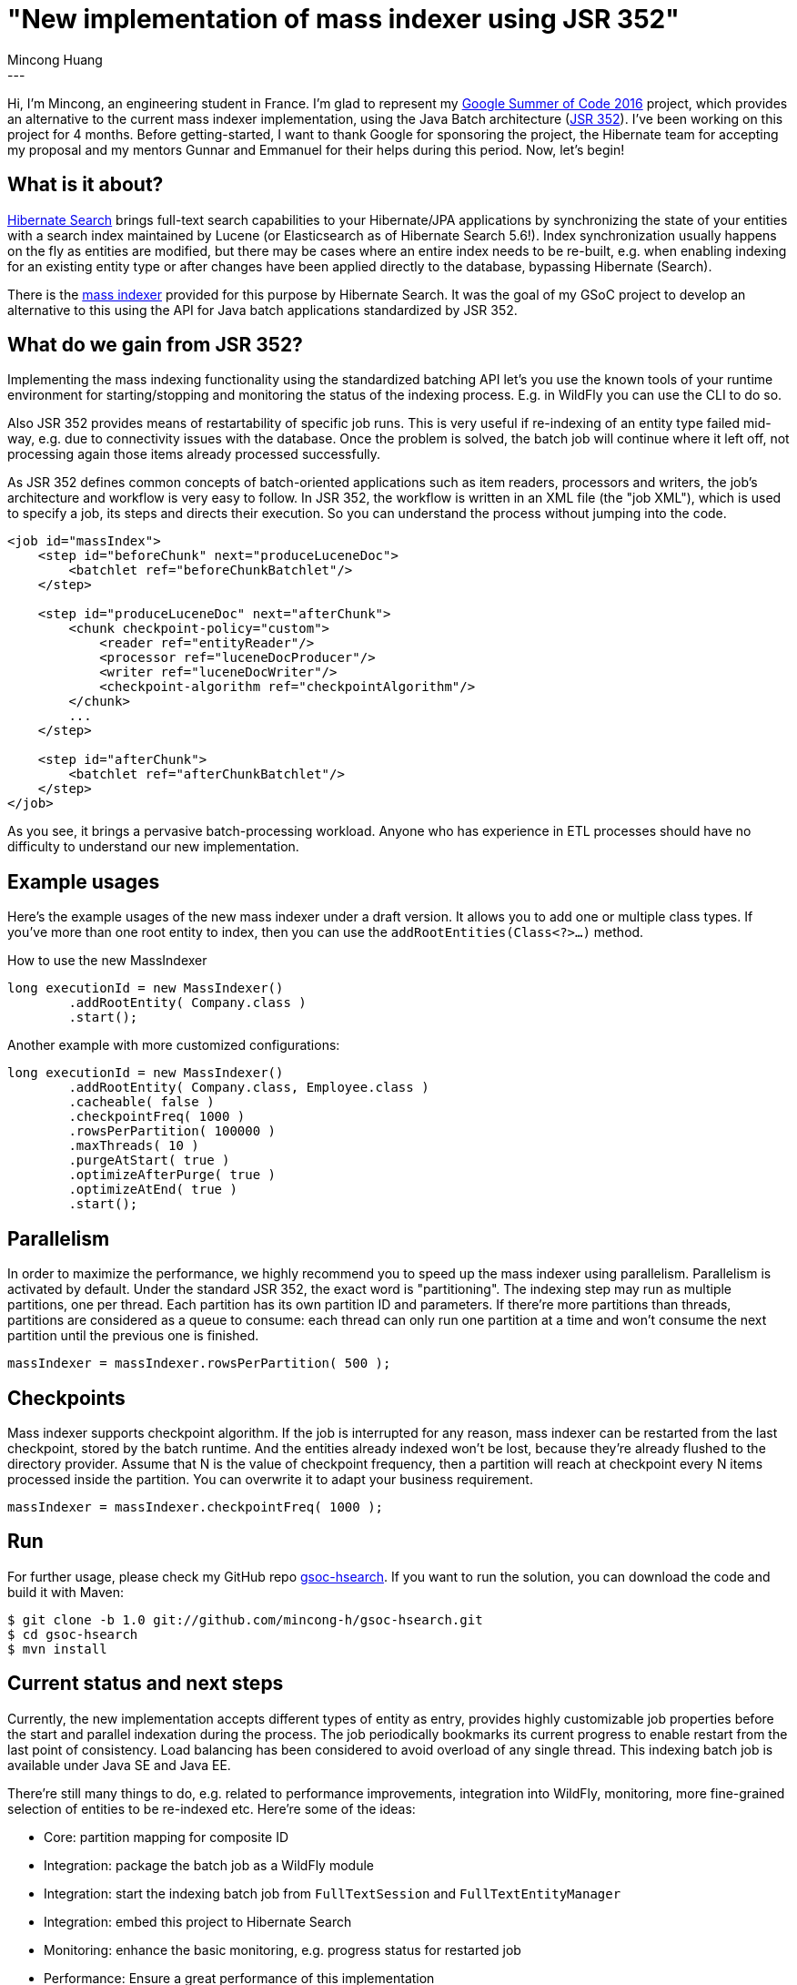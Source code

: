 = "New implementation of mass indexer using JSR 352"
Mincong Huang
:icons: font
:awestruct-tags: [ "Hibernate Search", "GSoC" ]
:awestruct-layout: blog-post
---

Hi, I'm Mincong, an engineering student in France. I'm glad to represent my
https://developers.google.com/open-source/gsoc/[Google Summer of Code 2016] project, which provides an alternative to the
current mass indexer implementation, using the Java Batch architecture
(https://jcp.org/en/jsr/detail?id=352[JSR 352]). I've been working on this
project for 4 months. Before getting-started, I want to thank Google for
sponsoring the project, the Hibernate team for accepting my proposal and my
mentors Gunnar and Emmanuel for their helps during this period. Now, let's
begin!

== What is it about?

http://hibernate.org/search/[Hibernate Search] brings full-text search
capabilities to your Hibernate/JPA applications by synchronizing the state of 
your entities with a search index maintained by Lucene (or Elasticsearch as of
Hibernate Search 5.6!). Index synchronization usually happens on the fly as
entities are modified, but there may be cases where an entire index needs to be
re-built, e.g. when enabling indexing for an existing entity type or after
changes have been applied directly to the database, bypassing Hibernate
(Search).

There is the https://docs.jboss.org/hibernate/stable/search/reference/en-US/html_single/#search-batchindex[mass indexer]
provided for this purpose by Hibernate Search. It was the goal of my GSoC
project to develop an alternative to this using the API for Java batch
applications standardized by JSR 352.

== What do we gain from JSR 352?

Implementing the mass indexing functionality using the standardized batching
API let's you use the known tools of your runtime environment for
starting/stopping and monitoring the status of the indexing process. E.g. in
WildFly you can use the CLI to do so.

Also JSR 352 provides means of restartability of specific job runs. This is
very useful if re-indexing of an entity type failed mid-way, e.g. due to
connectivity issues with the database. Once the problem is solved, the batch
job will continue where it left off, not processing again those items already
processed successfully.

As JSR 352 defines common concepts of batch-oriented applications such as item
readers, processors and writers, the job's architecture and workflow is very
easy to follow. In JSR 352, the workflow is written in an XML file (the "job XML"), which is
used to specify a job, its steps and directs their execution. So you can
understand the process without jumping into the code.

[source, xml]
----
<job id="massIndex">
    <step id="beforeChunk" next="produceLuceneDoc">
        <batchlet ref="beforeChunkBatchlet"/>
    </step>

    <step id="produceLuceneDoc" next="afterChunk">
        <chunk checkpoint-policy="custom">
            <reader ref="entityReader"/>
            <processor ref="luceneDocProducer"/>
            <writer ref="luceneDocWriter"/>
            <checkpoint-algorithm ref="checkpointAlgorithm"/>
        </chunk>
        ...
    </step>

    <step id="afterChunk">
        <batchlet ref="afterChunkBatchlet"/>
    </step>
</job>
----

As you see, it brings a pervasive batch-processing workload. Anyone who has
experience in ETL processes should have no difficulty to understand our new
implementation.

== Example usages

Here's the example usages of the new mass indexer under a draft version. It
allows you to add one or multiple class types. If you've more than one root
entity to index, then you can use the `addRootEntities(Class<?>...)` method. 

[source, java]
.How to use the new MassIndexer
----
long executionId = new MassIndexer()
        .addRootEntity( Company.class )
        .start();
----

[source, java]
.Another example with more customized configurations:
----
long executionId = new MassIndexer()
        .addRootEntity( Company.class, Employee.class )
        .cacheable( false )
        .checkpointFreq( 1000 )
        .rowsPerPartition( 100000 )
        .maxThreads( 10 )
        .purgeAtStart( true )
        .optimizeAfterPurge( true )
        .optimizeAtEnd( true )
        .start();
----

== Parallelism

In order to maximize the performance, we highly recommend you to speed up the
mass indexer using parallelism. Parallelism is activated by default. Under the
standard JSR 352, the exact word is "partitioning". The indexing step may run
as multiple partitions, one per thread. Each partition has its own partition ID
and parameters. If there're more partitions than threads, partitions are
considered as a queue to consume: each thread can only run one partition at a
time and won't consume the next partition until the previous one is finished.

[source, java]
----
massIndexer = massIndexer.rowsPerPartition( 500 );
----

== Checkpoints

Mass indexer supports checkpoint algorithm. If the job is interrupted for any
reason, mass indexer can be restarted from the last checkpoint, stored by the
batch runtime. And the entities already indexed won't be lost, because they're
already flushed to the directory provider. Assume that N is the value of
checkpoint frequency, then a partition will reach at checkpoint every N items
processed inside the partition. You can overwrite it to adapt your business
requirement.

[source, java]
----
massIndexer = massIndexer.checkpointFreq( 1000 );
----

== Run

For further usage, please check my GitHub repo
https://github.com/mincong-h/gsoc-hsearch[gsoc-hsearch]. If you want to run the
solution, you can download the code and build it with Maven: 

[source]
----
$ git clone -b 1.0 git://github.com/mincong-h/gsoc-hsearch.git
$ cd gsoc-hsearch
$ mvn install
----

== Current status and next steps

Currently, the new implementation accepts different types of entity as entry,
provides highly customizable job properties before the start and parallel
indexation during the process. The job periodically bookmarks its current
progress to enable restart from the last point of consistency. Load balancing
has been considered to avoid overload of any single thread. This indexing batch
job is available under Java SE and Java EE.

There're still many things to do, e.g. related to  performance improvements,
integration into WildFly, monitoring, more fine-grained selection of entities
to be re-indexed etc. Here're some of the ideas:

- Core: partition mapping for composite ID
- Integration: package the batch job as a WildFly module
- Integration: start the indexing batch job from `FullTextSession` and `FullTextEntityManager`
- Integration: embed this project to Hibernate Search
- Monitoring: enhance the basic monitoring, e.g. progress status for restarted job
- Performance: Ensure a great performance of this implementation

These tasks are tracked by GitHub Issue, you can check the complete TODO list
https://github.com/mincong-h/gsoc-hsearch/issues?q=is%3Aissue+is%3Aopen+label%3ATODO[here]. 

== Feedback

If you are using Hibernate Search and ever wished for a more standardized
approach for mass indexing, this project clearly is for you.

We still need to apply some improvements and polishing before integrating it as
a module into the Hibernate Search core code base, but any bug reports or
comments on the project will be very helpful. So please give it a try and let
us know about your feedback. Just drop a comment below or raise an issue on
https://github.com/mincong-h/gsoc-hsearch/issues[GitHub].

Looking forward to hearing from you!
